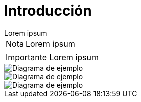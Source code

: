 = Introducción

[example]
Lorem ipsum

[NOTE]
[caption="Nota"]
Lorem ipsum

[IMPORTANT]
[caption="Importante"]
Lorem ipsum

image::capsi.svg["Diagrama de ejemplo", caption="Figura 1: "]

image::ejemplo-mapamind.svg["Diagrama de ejemplo", caption="Figura 1: "]
image::login-usecase.svg["Diagrama de ejemplo", caption="Figura 1: "]